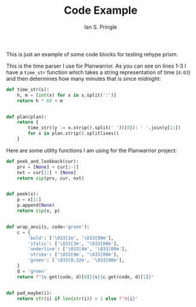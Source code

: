 :PROPERTIES:
:AUTHOR: Ian S. Pringle
:CREATED: <2022-07-28 Thu>
:MODIFIED: <2022-08-04 Thu>
:TYPE: blog
:END:
#+title: Code Example

This is just an example of some code blocks for testing rehype prism.

This is the time parser I use for Planwarrior. As you can see on lines 1-3 I have a ~time_str~ function which takes a string representation of time (~4:03~) and then determines how many minutes that is since midnight:
#+BEGIN_SRC python
def time_str(s):
    h, m = [int(x) for x in s.split(':')]
    return h * 60 + m


def plan(plan):
    return {
        time_str((y := x.strip().split(' '))[0]): ' '.join(y[1:])
        for x in plan.strip().splitlines()
    }
#+END_SRC

Here are some utility functions I am using for the Planwarrior project:
#+BEGIN_SRC python
def peek_and_lookback(cur):
    prv = [None] + cur[:-1]
    nxt = cur[1:] + [None]
    return zip(prv, cur, nxt)


def peek(x):
    p = x[1:]
    p.append(None)
    return zip(x, p)


def wrap_ansi(s, code='green'):
    c = {
        'bold': ['\033[1m', '\033[00m'],
        'italic': ['\033[3m', '\033[00m'],
        'underline': ['\033[4m', '\033[00m'],
        'strike': ['\033[9m', '\033[00m'],
        'green': ['\033[0;32m', '\033[00m'],
    }
    d = 'green'
    return f"{c.get(code, d)[0]}{s}{c.get(code, d)[1]}"


def pad_maybe(i):
    return str(i) if len(str(i)) > 1 else f"0{i}"
#+END_SRC
